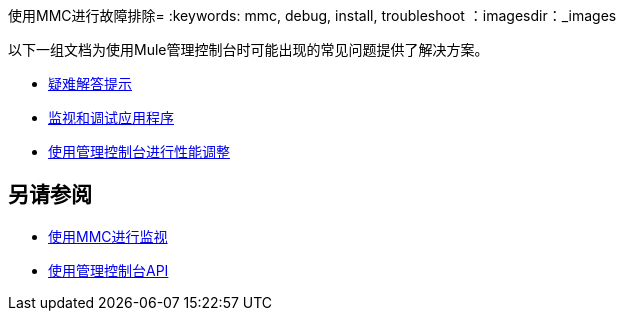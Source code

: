 使用MMC进行故障排除= 
:keywords: mmc, debug, install, troubleshoot
：imagesdir：_images

以下一组文档为使用Mule管理控制台时可能出现的常见问题提供了解决方案。

*  link:/mule-management-console/v/3.5/using-the-management-console-for-performance-tuning[疑难解答提示]

*  link:/mule-management-console/v/3.5/using-the-management-console-for-performance-tuning[监视和调试应用程序]

*  link:/mule-management-console/v/3.5/using-the-management-console-for-performance-tuning[使用管理控制台进行性能调整]

== 另请参阅

*   link:/mule-management-console/v/3.5/monitoring-with-mmc[使用MMC进行监视]
*   link:/mule-management-console/v/3.5/using-the-management-console-api[使用管理控制台API]
